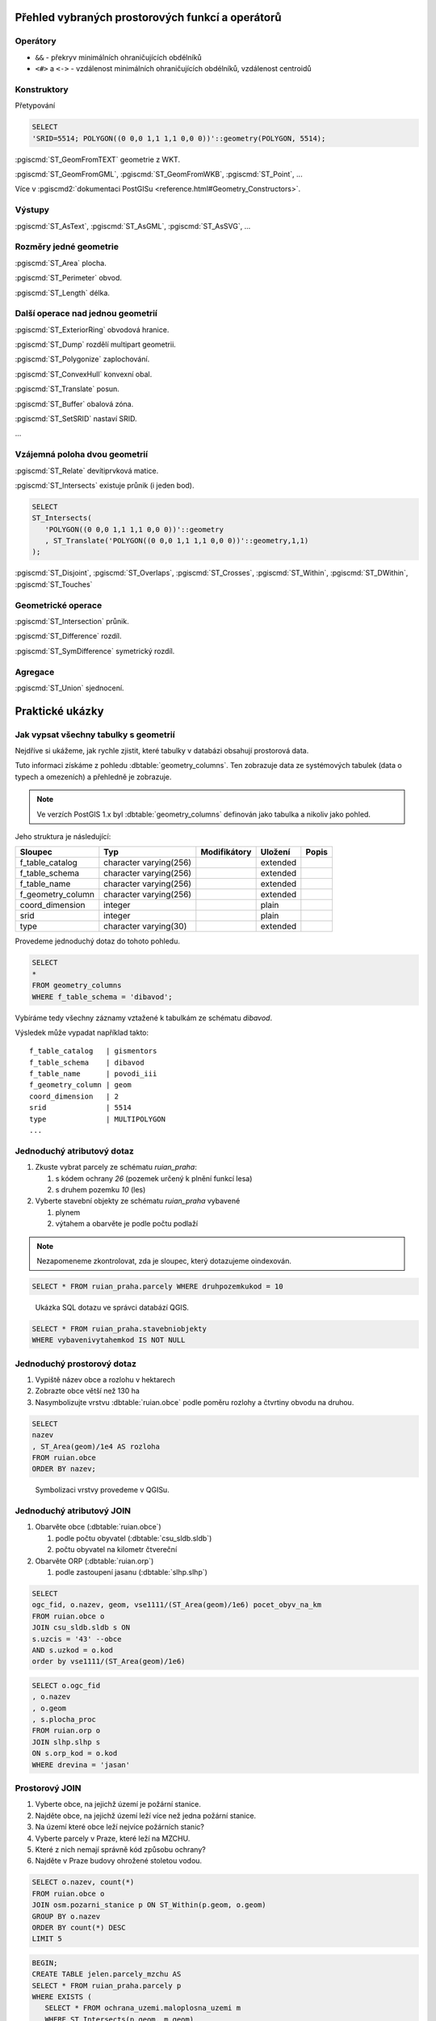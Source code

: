 =================================================
Přehled vybraných prostorových funkcí a operátorů
=================================================

Operátory
---------

* ``&&`` - překryv minimálních ohraničujících obdélníků

* ``<#>`` a ``<->`` - vzdálenost minimálních ohraničujících obdélníků,
  vzdálenost centroidů

Konstruktory
------------

Přetypování

.. code-block:: sql

   SELECT
   'SRID=5514; POLYGON((0 0,0 1,1 1,1 0,0 0))'::geometry(POLYGON, 5514);

:pgiscmd:`ST_GeomFromTEXT` geometrie z WKT.

:pgiscmd:`ST_GeomFromGML`, :pgiscmd:`ST_GeomFromWKB`, :pgiscmd:`ST_Point`, ...

Více v :pgiscmd2:`dokumentaci PostGISu <reference.html#Geometry_Constructors>`.
         
Výstupy
-------

:pgiscmd:`ST_AsText`, :pgiscmd:`ST_AsGML`, :pgiscmd:`ST_AsSVG`, ...

Rozměry jedné geometrie
-----------------------

:pgiscmd:`ST_Area` plocha.

:pgiscmd:`ST_Perimeter` obvod.

:pgiscmd:`ST_Length` délka.

Další operace nad jednou geometrií
----------------------------------

:pgiscmd:`ST_ExteriorRing` obvodová hranice.

:pgiscmd:`ST_Dump` rozdělí multipart geometrii.

:pgiscmd:`ST_Polygonize` zaplochování.

:pgiscmd:`ST_ConvexHull` konvexní obal.

:pgiscmd:`ST_Translate` posun.

:pgiscmd:`ST_Buffer` obalová zóna.

:pgiscmd:`ST_SetSRID` nastaví SRID.

...

Vzájemná poloha dvou geometrií
------------------------------

:pgiscmd:`ST_Relate` devítiprvková matice.

:pgiscmd:`ST_Intersects` existuje průnik (i jeden bod).

.. code-block:: sql

   SELECT 
   ST_Intersects(
      'POLYGON((0 0,0 1,1 1,1 0,0 0))'::geometry
      , ST_Translate('POLYGON((0 0,0 1,1 1,1 0,0 0))'::geometry,1,1)
   );

:pgiscmd:`ST_Disjoint`, :pgiscmd:`ST_Overlaps`, :pgiscmd:`ST_Crosses`, 
:pgiscmd:`ST_Within`, :pgiscmd:`ST_DWithin`, :pgiscmd:`ST_Touches`

Geometrické operace
-------------------

:pgiscmd:`ST_Intersection` průnik.

:pgiscmd:`ST_Difference` rozdíl.

:pgiscmd:`ST_SymDifference` symetrický rozdíl.

Agregace
--------

:pgiscmd:`ST_Union` sjednocení.

================
Praktické ukázky
================

Jak vypsat všechny tabulky s geometrií
--------------------------------------

Nejdříve si ukážeme, jak rychle zjistit, které tabulky v databázi
obsahují prostorová data.

Tuto informaci získáme z pohledu
:dbtable:`geometry_columns`. Ten zobrazuje data ze
systémových tabulek (data o typech a omezeních) a přehledně
je zobrazuje.

.. note:: Ve verzích PostGIS 1.x byl :dbtable:`geometry_columns`
          definován jako tabulka a nikoliv jako pohled.
          
Jeho struktura je následující:

.. table:: 
   :class: border
   
   +-------------------+------------------------+--------------+----------+-------+
   |      Sloupec      |          Typ           | Modifikátory | Uložení  | Popis |
   +===================+========================+==============+==========+=======+
   | f_table_catalog   | character varying(256) |              | extended |       |
   +-------------------+------------------------+--------------+----------+-------+
   | f_table_schema    | character varying(256) |              | extended |       |
   +-------------------+------------------------+--------------+----------+-------+
   | f_table_name      | character varying(256) |              | extended |       |
   +-------------------+------------------------+--------------+----------+-------+
   | f_geometry_column | character varying(256) |              | extended |       |
   +-------------------+------------------------+--------------+----------+-------+
   | coord_dimension   | integer                |              | plain    |       |
   +-------------------+------------------------+--------------+----------+-------+
   | srid              | integer                |              | plain    |       |
   +-------------------+------------------------+--------------+----------+-------+
   | type              | character varying(30)  |              | extended |       |
   +-------------------+------------------------+--------------+----------+-------+

.. noteadvanced::

   PostGIS definuje pohled :dbtable:`geometry_columns` následovně:

   .. code-block:: sql

      SELECT current_database()::character varying(256) AS f_table_catalog,
       n.nspname::character varying(256) AS f_table_schema,
       c.relname::character varying(256) AS f_table_name,
       a.attname::character varying(256) AS f_geometry_column,
       COALESCE(NULLIF(postgis_typmod_dims(a.atttypmod), 2)
          , postgis_constraint_dims(n.nspname::text, c.relname::text, a.attname::text)
          , 2) AS coord_dimension,
       COALESCE(NULLIF(postgis_typmod_srid(a.atttypmod), 0)
          , postgis_constraint_srid(n.nspname::text, c.relname::text, a.attname::text)
          , 0) AS srid,
       replace(replace(COALESCE(NULLIF(upper(postgis_typmod_type(a.atttypmod)),
          'GEOMETRY'::text)
          , postgis_constraint_type(n.nspname::text, c.relname::text,
            a.attname::text)::text
          , 'GEOMETRY'::text), 'ZM'::text, ''::text), 'Z'::text,
            ''::text)::character varying(30) AS type
      FROM pg_class c,
       pg_attribute a,
       pg_type t,
       pg_namespace n
     WHERE t.typname = 'geometry'::name 
     AND a.attisdropped = false AND a.atttypid = t.oid AND
      a.attrelid = c.oid AND c.relnamespace = n.oid 
     AND (c.relkind = 'r'::"char" OR c.relkind = 'v'::"char" OR
      c.relkind = 'm'::"char" OR c.relkind = 'f'::"char") 
     AND NOT pg_is_other_temp_schema(c.relnamespace) 
     AND NOT (n.nspname = 'public'::name AND c.relname = 'raster_columns'::name) 
     AND has_table_privilege(c.oid, 'SELECT'::text);


Provedeme jednoduchý dotaz do tohoto pohledu.

.. code-block:: sql

   SELECT 
   * 
   FROM geometry_columns 
   WHERE f_table_schema = 'dibavod';

Vybíráme tedy všechny záznamy vztažené k tabulkám ze schématu
*dibavod*.

Výsledek může vypadat například takto:

::

   f_table_catalog   | gismentors
   f_table_schema    | dibavod
   f_table_name      | povodi_iii
   f_geometry_column | geom
   coord_dimension   | 2
   srid              | 5514
   type              | MULTIPOLYGON
   ...
   
Jednoduchý atributový dotaz
---------------------------

#. Zkuste vybrat parcely ze schématu *ruian_praha*:

   #. s kódem ochrany `26` (pozemek určený k plnění funkcí lesa)

   #. s druhem pozemku `10` (les)

#. Vyberte stavební objekty ze schématu *ruian_praha* vybavené

   #. plynem

   #. výtahem a obarvěte je podle počtu podlaží

.. note:: Nezapomeneme zkontrolovat, zda je sloupec, který
   dotazujeme oindexován.


.. code-block:: sql

   SELECT * FROM ruian_praha.parcely WHERE druhpozemkukod = 10

.. figure:: ../images/atributovy_dotaz.png

   Ukázka SQL dotazu ve správci databází QGIS.

.. code-block:: sql

   SELECT * FROM ruian_praha.stavebniobjekty 
   WHERE vybavenivytahemkod IS NOT NULL

Jednoduchý prostorový dotaz
---------------------------

#. Vypiště název obce a rozlohu v hektarech

#. Zobrazte obce větší než 130 ha

#. Nasymbolizujte vrstvu :dbtable:`ruian.obce` podle poměru rozlohy a
   čtvrtiny obvodu na druhou.

.. code-block:: sql

   SELECT 
   nazev
   , ST_Area(geom)/1e4 AS rozloha 
   FROM ruian.obce
   ORDER BY nazev; 


.. figure:: ../images/pomer_rozlohy_a_obvodu.png

.. figure:: ../images/pomer_rozlohy_a_obvodu_2.png
   :class: middle
        
   Symbolizaci vrstvy provedeme v QGISu.

Jednoduchý atributový JOIN
--------------------------

#. Obarvěte obce (:dbtable:`ruian.obce`)

   #. podle počtu obyvatel (:dbtable:`csu_sldb.sldb`)

   #. počtu obyvatel na kilometr čtvereční

#. Obarvěte ORP (:dbtable:`ruian.orp`)

   #. podle zastoupení jasanu (:dbtable:`slhp.slhp`)

.. code-block:: sql

   SELECT
   ogc_fid, o.nazev, geom, vse1111/(ST_Area(geom)/1e6) pocet_obyv_na_km
   FROM ruian.obce o
   JOIN csu_sldb.sldb s ON
   s.uzcis = '43' --obce
   AND s.uzkod = o.kod
   order by vse1111/(ST_Area(geom)/1e6) 

.. code-block:: sql

   SELECT o.ogc_fid
   , o.nazev
   , o.geom
   , s.plocha_proc
   FROM ruian.orp o
   JOIN slhp.slhp s
   ON s.orp_kod = o.kod
   WHERE drevina = 'jasan'

Prostorový JOIN
---------------

#. Vyberte obce, na jejichž území je požární stanice.

#. Najděte obce, na jejichž území leží více než jedna požární stanice.

#. Na území které obce leží nejvíce požárních stanic?

#. Vyberte parcely v Praze, které leží na MZCHU.

#. Které z nich nemají správně kód způsobu ochrany?

#. Najděte v Praze budovy ohrožené stoletou vodou.


.. code-block:: sql

   SELECT o.nazev, count(*)
   FROM ruian.obce o
   JOIN osm.pozarni_stanice p ON ST_Within(p.geom, o.geom)
   GROUP BY o.nazev
   ORDER BY count(*) DESC
   LIMIT 5


.. code-block:: sql

   BEGIN;
   CREATE TABLE jelen.parcely_mzchu AS
   SELECT * FROM ruian_praha.parcely p
   WHERE EXISTS (
      SELECT * FROM ochrana_uzemi.maloplosna_uzemi m
      WHERE ST_Intersects(p.geom, m.geom)
   );

   ALTER TABLE jelen.parcely_mzchu ADD PRIMARY KEY (ogc_fid);

   CREATE INDEX ON jelen.parcely_mzchu USING GIST(geom);

   COMMIT;


Buffer
------

#. Vytvořte obalovou zónu s tloušťkou klesající s řádem kolem vodních toků (:dbtable:`dibavod.vodni_toky`)


.. code-block:: sql

   --vybere povodi Jizery pomoci rekurze
   CREATE TABLE jelen.povodi_jizery AS
   WITH RECURSIVE povodi_jizery AS (
           SELECT 
           * , 1 rad
           FROM dibavod.vodni_toky 
           WHERE tok_id =  110740000100
           UNION ALL
           SELECT
           v.*, j.rad + 1
           FROM dibavod.vodni_toky v
           JOIN povodi_jizery j
           ON j.tok_id = v.tokrec_id
   )

   SELECT row_number() over() rid, * FROM povodi_jizery

.. raw:: latex

   \newpage

.. noteadvanced::
      
    .. code-block:: sql

       BEGIN;

       CREATE TABLE jelen.jize (ogc_fid serial primary key,
        geom geometry(LINESTRING, 5514));

       INSERT INTO jelen.jize (geom)
       SELECT (ST_Dump(geom)).geom FROM
       (
          SELECT ST_Union(geom) geom FROM jelen.povodi_jizery
       ) uni
       ;

       CREATE INDEX ON jize USING gist(geom);

       ALTER TABLE jize ADD rad smallint, ADD parent int;

       UPDATE jize
       SET parent = 0, rad = 1 WHERE ogc_fid = 2040;


       DO $$
          DECLARE i int;
          BEGIN
             WHILE (SELECT count(*) FROM jize WHERE rad IS NULL) > 0
                LOOP
                   UPDATE jize j
                   SET rad = r.rad+1, parent = r.ogc_fid
                   FROM jize r
                   WHERE r.rad IS NOT NULL 
                   AND j.rad IS NULL
                   AND ST_Touches(j.geom, r.geom)
                   ;

                   RAISE NOTICE '%', count(*) FROM jize WHERE rad IS NULL;



                END LOOP;
          END
          $$;

       COMMIT;


.. code-block:: sql

   SELECT 
   rid
   , ST_Buffer(geom, 90-(rad * 10)) geom
   FROM jelen.povodi_jizery

Agregace
--------

#. Vytvořte mapu POU (pověřené obce) z vrstvy obcí.

.. code-block:: sql

   SELECT 
   ST_Union(geom) geom
   , poukod 
   FROM ruian.obce 
   GROUP BY poukod 

Prostorové analýzy
------------------

#. Obarvěte katastrální území podle toho, kolik procent území je v NP

.. code-block:: sql

   SELECT 
   katuze.*
   , COALESCE (
           (ST_Area(ST_Intersection(katuze.geom, vzchu.geom))/
           ST_Area(katuze.geom)) * 100 
   , 0) v_np
   FROM
   ruian.katastralniuzemi katuze
   LEFT JOIN 
   (
           SELECT 
           k.ogc_fid
           , ST_Union(vzchu.geom) geom
           FROM
           ruian.katastralniuzemi k
           JOIN ochrana_uzemi.velkoplosna_uzemi vzchu
           ON vzchu.geom && k.geom
           AND vzchu.kat = 'NP'
           GROUP BY k.ogc_fid
   ) vzchu
   USING(ogc_fid)

.. figure:: ../images/katastry_podle_np.png
   :class: middle
   :scale-latex: 45

   Vizualizace výsledku v QGISu.
